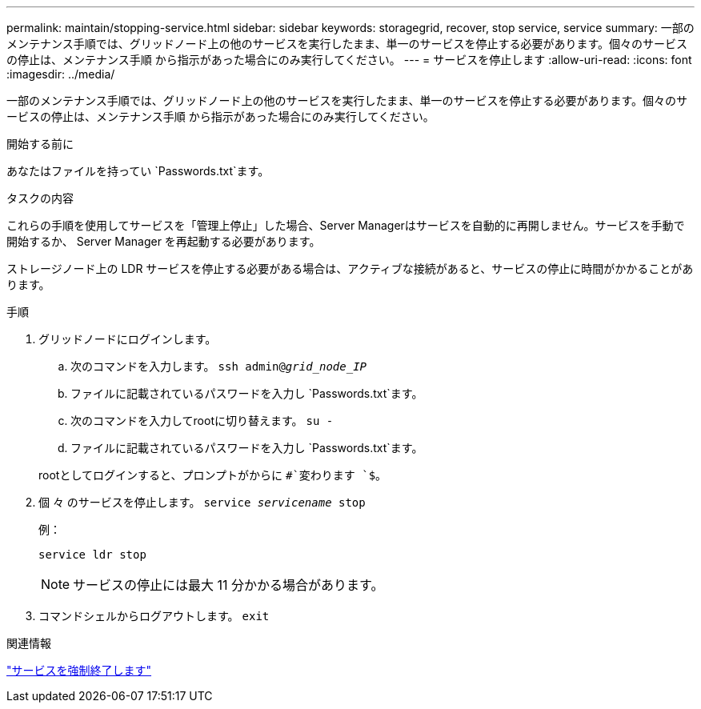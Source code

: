---
permalink: maintain/stopping-service.html 
sidebar: sidebar 
keywords: storagegrid, recover, stop service, service 
summary: 一部のメンテナンス手順では、グリッドノード上の他のサービスを実行したまま、単一のサービスを停止する必要があります。個々のサービスの停止は、メンテナンス手順 から指示があった場合にのみ実行してください。 
---
= サービスを停止します
:allow-uri-read: 
:icons: font
:imagesdir: ../media/


[role="lead"]
一部のメンテナンス手順では、グリッドノード上の他のサービスを実行したまま、単一のサービスを停止する必要があります。個々のサービスの停止は、メンテナンス手順 から指示があった場合にのみ実行してください。

.開始する前に
あなたはファイルを持ってい `Passwords.txt`ます。

.タスクの内容
これらの手順を使用してサービスを「管理上停止」した場合、Server Managerはサービスを自動的に再開しません。サービスを手動で開始するか、 Server Manager を再起動する必要があります。

ストレージノード上の LDR サービスを停止する必要がある場合は、アクティブな接続があると、サービスの停止に時間がかかることがあります。

.手順
. グリッドノードにログインします。
+
.. 次のコマンドを入力します。 `ssh admin@_grid_node_IP_`
.. ファイルに記載されているパスワードを入力し `Passwords.txt`ます。
.. 次のコマンドを入力してrootに切り替えます。 `su -`
.. ファイルに記載されているパスワードを入力し `Passwords.txt`ます。


+
rootとしてログインすると、プロンプトがからに `#`変わります `$`。

. 個 々 のサービスを停止します。 `service _servicename_ stop`
+
例：

+
[listing]
----
service ldr stop
----
+

NOTE: サービスの停止には最大 11 分かかる場合があります。

. コマンドシェルからログアウトします。 `exit`


.関連情報
link:forcing-service-to-terminate.html["サービスを強制終了します"]
